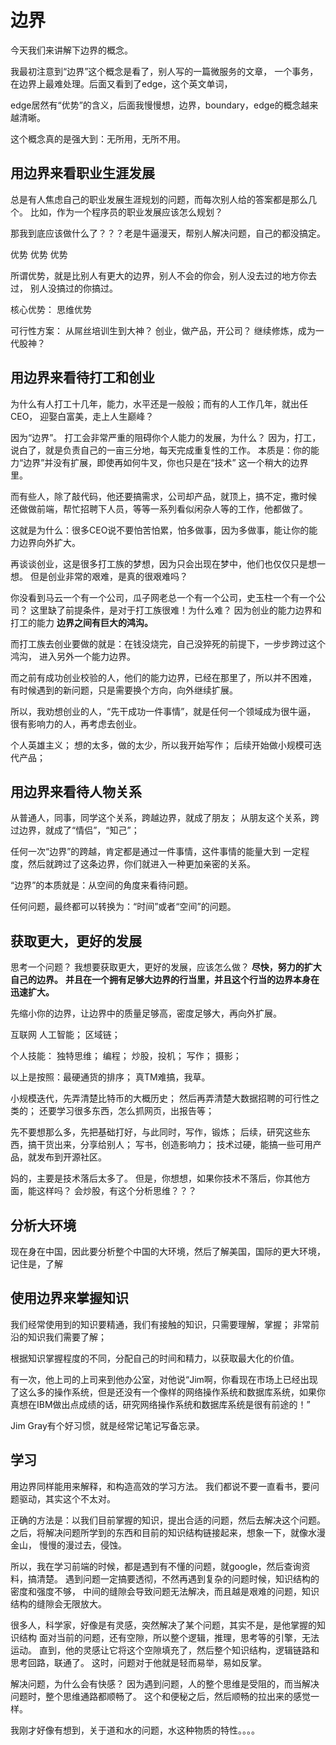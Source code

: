 * 边界
  今天我们来讲解下边界的概念。

  我最初注意到“边界”这个概念是看了，别人写的一篇微服务的文章，
  一个事务，在边界上最难处理。后面又看到了edge，这个英文单词，

  edge居然有“优势”的含义，后面我慢慢想，边界，boundary，edge的概念越来越清晰。

  这个概念真的是强大到：无所用，无所不用。
** 用边界来看职业生涯发展
   总是有人焦虑自己的职业发展生涯规划的问题，而每次别人给的答案都是那么几个。
   比如，作为一个程序员的职业发展应该怎么规划？

   那我到底应该做什么了？？？老是牛逼漫天，帮别人解决问题，自己的都没搞定。

   优势
   优势
   优势

   所谓优势，就是比别人有更大的边界，别人不会的你会，别人没去过的地方你去过，
   别人没搞过的你搞过。

   核心优势：
   思维优势

   可行性方案：
   从屌丝培训生到大神？
   创业，做产品，开公司？
   继续修炼，成为一代股神？


** 用边界来看待打工和创业
   为什么有人打工十几年，能力，水平还是一般般；而有的人工作几年，就出任CEO，
   迎娶白富美，走上人生巅峰？

   因为“边界”。
   打工会非常严重的阻碍你个人能力的发展，为什么？
   因为，打工，说白了，就是负责自己的一亩三分地，每天完成重复性的工作。
   本质是：你的能力“边界”并没有扩展，即使再如何牛叉，你也只是在“技术”
   这一个稍大的边界里。

   而有些人，除了敲代码，他还要搞需求，公司却产品，就顶上，搞不定，撒时候
   还做做前端，帮忙招聘下人员，等等一系列看似闲杂人等的工作，他都做了。

   这就是为什么：很多CEO说不要怕苦怕累，怕多做事，因为多做事，能让你的能力边界向外扩大。

   再谈谈创业，这是很多打工族的梦想，因为只会出现在梦中，他们也仅仅只是想一想。
   但是创业非常的艰难，是真的很艰难吗？

   你没看到马云一个有一个公司，瓜子网老总一个有一个公司，史玉柱一个有一个公司？
   这里缺了前提条件，是对于打工族很难！为什么难？
   因为创业的能力边界和打工的能力 *边界之间有巨大的鸿沟。*

   而打工族去创业要做的就是：在钱没烧完，自己没猝死的前提下，一步步跨过这个鸿沟，
   进入另外一个能力边界。

   而之前有成功创业校验的人，他们的能力边界，已经在那里了，所以并不困难，
   有时候遇到的新问题，只是需要换个方向，向外继续扩展。

   所以，我劝想创业的人，“先干成功一件事情”，就是任何一个领域成为很牛逼，
   很有影响力的人，再考虑去创业。


   个人英雄主义；
   想的太多，做的太少，所以我开始写作；
   后续开始做小规模可迭代产品；

** 用边界来看待人物关系
   从普通人，同事，同学这个关系，跨越边界，就成了朋友；
   从朋友这个关系，跨过边界，就成了“情侣”，“知己”；

   任何一次“边界”的跨越，肯定都是通过一件事情，这件事情的能量大到
   一定程度，然后就跨过了这条边界，你们就进入一种更加亲密的关系。

   “边界”的本质就是：从空间的角度来看待问题。

   任何问题，最终都可以转换为：“时间”或者“空间”的问题。
** 获取更大，更好的发展
   思考一个问题？
   我想要获取更大，更好的发展，应该怎么做？
   *尽快，努力的扩大自己的边界。*
   *并且在一个拥有足够大边界的行当里，并且这个行当的边界本身在迅速扩大。*

   先缩小你的边界，让边界中的质量足够高，密度足够大，再向外扩展。

   互联网
   人工智能；
   区域链；


  个人技能：
  独特思维；
  编程；
  炒股，投机；
  写作；
  摄影；

  以上是按照：最硬通货的排序；
  真TM难搞，我草。

  小规模迭代，先弄清楚比特币的大概历史；
  然后再弄清楚大数据招聘的可行性之类的；
  还要学习很多东西，怎么抓网页，出报告等；

  先不要想那么多，先把基础打好，与此同时，写作，锻炼；
  后续，研究这些东西，搞干货出来，分享给别人；
  写书，创造影响力；
  技术过硬，能搞一些可用产品，就发布到开源社区。

  妈的，主要是技术落后太多了。
  但是，你想想，如果你技术不落后，你其他方面，能这样吗？
  会炒股，有这个分析思维？？？

** 分析大环境
   现在身在中国，因此要分析整个中国的大环境，然后了解美国，国际的更大环境，
   记住是，了解

** 使用边界来掌握知识
   我们经常使用到的知识要精通，我们有接触的知识，只需要理解，掌握；
   非常前沿的知识我们需要了解；

   根据知识掌握程度的不同，分配自己的时间和精力，以获取最大化的价值。

   有一次，他上司的上司来到他办公室，对他说“Jim啊，你看现在市场上已经出现了这么多的操作系统，但是还没有一个像样的网络操作系统和数据库系统，如果你真想在IBM做出点成绩的话，研究网络操作系统和数据库系统是很有前途的！”

   Jim Gray有个好习惯，就是经常记笔记写备忘录。
** 学习
   用边界同样能用来解释，和构造高效的学习方法。
   我们都说不要一直看书，要问题驱动，其实这个不太对。

   正确的方法是：以我们目前掌握的知识，提出合适的问题，然后去解决这个问题。
   之后，将解决问题所学到的东西和目前的知识结构链接起来，想象一下，就像水漫金山，
   慢慢的漫过去，侵蚀。

   所以，我在学习前端的时候，都是遇到有不懂的问题，就google，然后查询资料，搞清楚。
   遇到问题一定搞要透彻，不然再遇到复杂的问题时候，知识结构的密度和强度不够，
   中间的缝隙会导致问题无法解决，而且越是艰难的问题，知识结构的缝隙会无限放大。

   很多人，科学家，好像是有灵感，突然解决了某个问题，其实不是，是他掌握的知识结构
   面对当前的问题，还有空隙，所以整个逻辑，推理，思考等的引擎，无法运动。
   直到，他的灵感让它将这个空隙填充了，然后整个知识结构，逻辑链路和思考回路，联通了。
   这时，问题对于他就是轻而易举，易如反掌。

   解决问题，为什么会有快感？
   因为遇到问题，人的整个思维是受阻的，而当解决问题时，整个思维通路都顺畅了。
   这个和便秘之后，然后顺畅的拉出来的感觉一样。

   我刚才好像有想到，关于道和水的问题，水这种物质的特性。。。。
